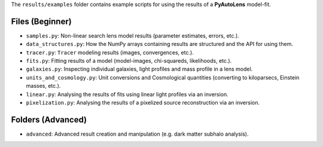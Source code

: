 The ``results/examples`` folder contains example scripts for using the results of a **PyAutoLens** model-fit.

Files (Beginner)
----------------

- ``samples.py``: Non-linear search lens model results (parameter estimates, errors, etc.).
- ``data_structures.py``: How the NumPy arrays containing results are structured and the API for using them.
- ``tracer.py``:  ``Tracer``  modeling results (images, convergences, etc.).
- ``fits.py``:  Fitting results of a model (model-images, chi-squareds, likelihoods, etc.).
- ``galaxies.py``:  Inspecting individual galaxies, light profiles and mass profile in a lens model.
- ``units_and_cosmology.py``: Unit conversions and Cosmological quantities (converting to kiloparsecs, Einstein masses, etc.).
- ``linear.py``:  Analysing the results of fits using linear light profiles via an inversion.
- ``pixelization.py``:  Analysing the results of a pixelized source reconstruction via an inversion.

Folders (Advanced)
------------------

- ``advanced``: Advanced result creation and manipulation (e.g. dark matter subhalo analysis).